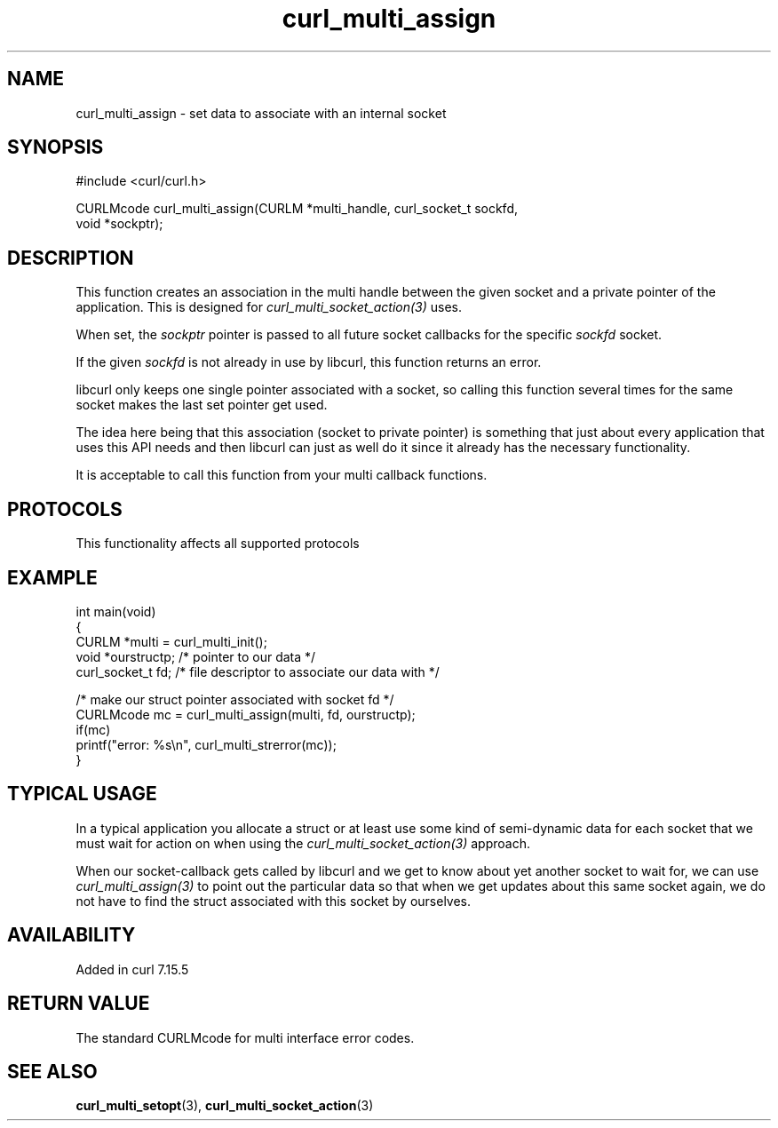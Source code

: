 .\" generated by cd2nroff 0.1 from curl_multi_assign.md
.TH curl_multi_assign 3 "2025-08-13" libcurl
.SH NAME
curl_multi_assign \- set data to associate with an internal socket
.SH SYNOPSIS
.nf
#include <curl/curl.h>

CURLMcode curl_multi_assign(CURLM *multi_handle, curl_socket_t sockfd,
                            void *sockptr);
.fi
.SH DESCRIPTION
This function creates an association in the multi handle between the given
socket and a private pointer of the application. This is designed for
\fIcurl_multi_socket_action(3)\fP uses.

When set, the \fIsockptr\fP pointer is passed to all future socket callbacks
for the specific \fIsockfd\fP socket.

If the given \fIsockfd\fP is not already in use by libcurl, this function
returns an error.

libcurl only keeps one single pointer associated with a socket, so calling
this function several times for the same socket makes the last set pointer get
used.

The idea here being that this association (socket to private pointer) is
something that just about every application that uses this API needs and then
libcurl can just as well do it since it already has the necessary
functionality.

It is acceptable to call this function from your multi callback functions.
.SH PROTOCOLS
This functionality affects all supported protocols
.SH EXAMPLE
.nf
int main(void)
{
  CURLM *multi = curl_multi_init();
  void *ourstructp; /* pointer to our data */
  curl_socket_t fd; /* file descriptor to associate our data with */

  /* make our struct pointer associated with socket fd */
  CURLMcode mc = curl_multi_assign(multi, fd, ourstructp);
  if(mc)
    printf("error: %s\\n", curl_multi_strerror(mc));
}
.fi
.SH TYPICAL USAGE
In a typical application you allocate a struct or at least use some kind of
semi\-dynamic data for each socket that we must wait for action on when using
the \fIcurl_multi_socket_action(3)\fP approach.

When our socket\-callback gets called by libcurl and we get to know about yet
another socket to wait for, we can use \fIcurl_multi_assign(3)\fP to point out the
particular data so that when we get updates about this same socket again, we
do not have to find the struct associated with this socket by ourselves.
.SH AVAILABILITY
Added in curl 7.15.5
.SH RETURN VALUE
The standard CURLMcode for multi interface error codes.
.SH SEE ALSO
.BR curl_multi_setopt (3),
.BR curl_multi_socket_action (3)
